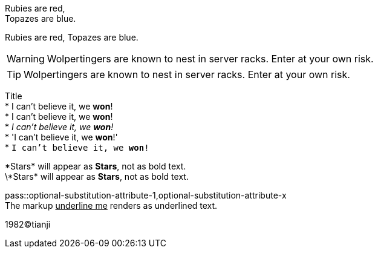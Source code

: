 Rubies are red, +
Topazes are blue.

Rubies are red, 
Topazes are blue.


WARNING: Wolpertingers are known to nest in server racks.   
Enter at your own risk.

TIP: Wolpertingers are known to nest in server racks.   
Enter at your own risk.

:hardbreaks:
Title
* I can't believe it, we *won*!
* I can't believe it, we **won**!
* _I can't believe it, we *won*!_
* 'I can't believe it, we *won*!'
* `I can't believe it, we *won*!`

\*Stars* will appear as *Stars*, not as bold text.
\\*Stars* will appear as *Stars*, not as bold text.

pass::optional-substitution-attribute-1,optional-substitution-attribute-x
The markup pass:[<u>underline me</u>] renders as underlined text.

1982(C)tianji
